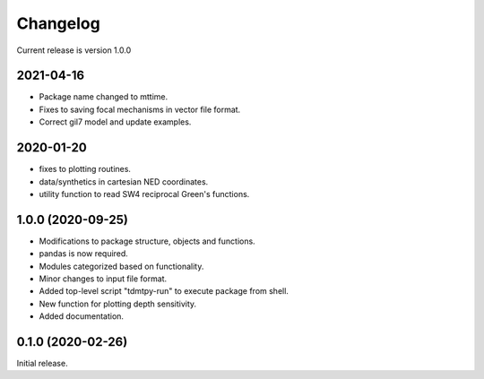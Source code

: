 Changelog
=========

Current release is version 1.0.0


2021-04-16
----------

- Package name changed to mttime.
- Fixes to saving focal mechanisms in vector file format.
- Correct gil7 model and update examples.


2020-01-20
----------

- fixes to plotting routines.
- data/synthetics in cartesian NED coordinates.
- utility function to read SW4 reciprocal Green's functions.

1.0.0   (2020-09-25)
--------------------

- Modifications to package structure, objects and functions.
- pandas is now required.
- Modules categorized based on functionality.
- Minor changes to input file format.
- Added top-level script "tdmtpy-run" to execute package from shell.
- New function for plotting depth sensitivity.
- Added documentation.

0.1.0 (2020-02-26)
------------------

Initial release.
